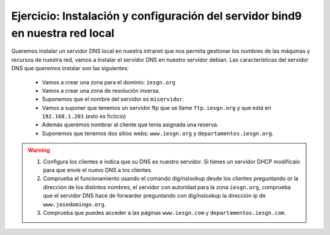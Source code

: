 Ejercicio: Instalación y configuración del servidor bind9 en nuestra red local
==============================================================================

Queremos instalar un servidor DNS local en nuestra intranet que nos permita gestionar los nombres de las máquinas y recursos de nuestra red, vamos a instalar el servidor DNS en nuestro servidor debian. Las características del servidor DNS que queremos instalar son las siguientes:


	* Vamos a crear una zona para el dominio: ``iesgn.org``
	* Vamos a crear una zona de resolución inversa.
	* Suponemos que el nombre del servidor es ``miservidor``.
	* Vamos a suponer que tenemos un servidor ftp que se llame ``ftp.iesgn.org`` y que está en ``192.168.1.201`` (esto es ficticio)
	* Además queremos nombrar al cliente que tenía asignada una reserva.
	* Suponemos que tenemos dos sitios webs: ``www.iesgn.org`` y ``departamentos.iesgn.org``.

.. warning::
	
	1. Configura los clientes e indica que su DNS es nuestro servidor. Si tienes un servidor DHCP modifícalo para que envíe el nuevo DNS a los clientes.
	2. Comprueba el funcionamiento usando el comando dig/nslookup desde los clientes preguntando or la dirección de los distintos nombres, el servidor con autoridad para la zona ``iesgn.org``, comprueba que el servidor DNS hace de forwarder preguntando con dig/nslookup la dirección ip de ``www.josedomingo.org``.
	3. Comprueba que puedes acceder a las páginas ``www.iesgn.com`` y ``departamentos.iesgn.com``.
